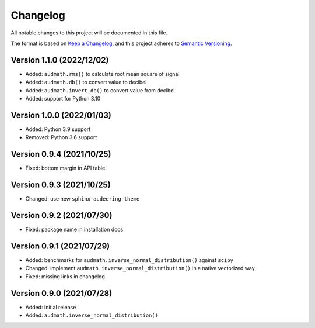 Changelog
=========

All notable changes to this project will be documented in this file.

The format is based on `Keep a Changelog`_,
and this project adheres to `Semantic Versioning`_.


Version 1.1.0 (2022/12/02)
--------------------------

* Added: ``audmath.rms()``
  to calculate root mean square of signal
* Added: ``audmath.db()``
  to convert value to decibel
* Added: ``audmath.invert_db()``
  to convert value from decibel
* Added: support for Python 3.10


Version 1.0.0 (2022/01/03)
--------------------------

* Added: Python 3.9 support
* Removed: Python 3.6 support


Version 0.9.4 (2021/10/25)
--------------------------

* Fixed: bottom margin in API table


Version 0.9.3 (2021/10/25)
--------------------------

* Changed: use new ``sphinx-audeering-theme``


Version 0.9.2 (2021/07/30)
--------------------------

* Fixed: package name in installation docs


Version 0.9.1 (2021/07/29)
--------------------------

* Added: benchmarks for ``audmath.inverse_normal_distribution()``
  against ``scipy``
* Changed: implement ``audmath.inverse_normal_distribution()``
  in a native vectorized way
* Fixed: missing links in changelog


Version 0.9.0 (2021/07/28)
--------------------------

* Added: Initial release
* Added: ``audmath.inverse_normal_distribution()``


.. _Keep a Changelog: https://keepachangelog.com/en/1.0.0/
.. _Semantic Versioning: https://semver.org/spec/v2.0.0.html

